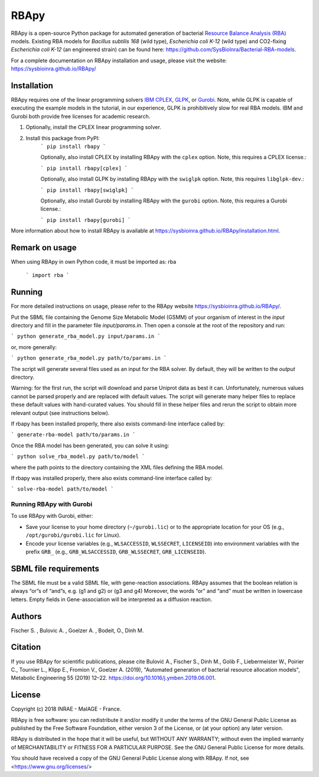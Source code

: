 RBApy
==============================

RBApy is a open-source Python package for automated generation of bacterial `Resource Balance Analysis (RBA) <https://rba.inrae.fr>`_ models.
Existing RBA models for *Bacillus subtilis 168* (wild type), *Escherichia coli K-12* (wild type) and CO2-fixing *Escherichia coli K-12* (an engineered strain) can be found here: https://github.com/SysBioInra/Bacterial-RBA-models.

For a complete documentation on RBApy installation and usage, please visit the website:
https://sysbioinra.github.io/RBApy/


Installation
-------------

RBApy requires one of the linear programming solvers `IBM CPLEX <https://www.ibm.com/analytics/cplex-optimizer>`_, `GLPK <https://www.gnu.org/software/glpk/>`_, or `Gurobi <https://www.gurobi.com/products/gurobi-optimizer/>`_. Note, while GLPK is capable of executing the example models in the tutorial, in our experience, GLPK is prohibitively slow for real RBA models. IBM and Gurobi both provide free licenses for academic research.

1. Optionally, install the CPLEX linear programming solver.

2. Install this package from PyPI:
    ```
    pip install rbapy
    ```

    Optionally, also install CPLEX by installing RBApy with the ``cplex`` option. Note, this requires a CPLEX license.:

    ```
    pip install rbapy[cplex]
    ```

    Optionally, also install GLPK by installing RBApy with the ``swiglpk`` option. Note, this requires ``libglpk-dev``.:
    
    ```
    pip install rbapy[swiglpk]
    ```

    Optionally, also install Gurobi by installing RBApy with the ``gurobi`` option. Note, this requires a Gurobi license.:

    ```
    pip install rbapy[gurobi]
    ```

More information about how to install RBApy is available at https://sysbioinra.github.io/RBApy/installation.html.

Remark on usage
---------------

When using RBApy in own Python code, it must be imported as: rba

    ```
    import rba
    ```
    
Running
-------

For more detailed instructions on usage, please refer to the RBApy website https://sysbioinra.github.io/RBApy/.

Put the SBML file containing the Genome Size Metabolic Model (GSMM) of your organism of interest in the `input` directory and fill in the
parameter file `input/params.in`. Then open a console at the root
of the repository and run:


```
python generate_rba_model.py input/params.in
```

or, more generally:


```
python generate_rba_model.py path/to/params.in
```

The script will generate several files used as an input for the RBA solver.
By default, they will be written to the `output` directory.

Warning: for the first run, the script will download and parse Uniprot data
as best it can. Unfortunately, numerous values cannot be parsed properly and
are replaced with default values. The script will generate many helper files
to replace these default values with hand-curated values. You should fill in
these helper files and rerun the script to obtain more relevant output
(see instructions below).

If rbapy has been installed properly, there also exists command-line interface called by:


```
generate-rba-model path/to/params.in
```

Once the RBA model has been generated, you can solve it using:


```
python solve_rba_model.py path/to/model
```

where the path points to the directory containing the XML files defining
the RBA model.

If rbapy was installed properly, there also exists command-line interface called by:


```
solve-rba-model path/to/model
```


Running RBApy with Gurobi
^^^^^^^^^^^^^^^^^^^^^^^^^

To use RBApy with Gurobi, either:

* Save your license to your home directory (``~/gurobi.lic``) or to the appropriate location for your OS (e.g., ``/opt/gurobi/gurobi.lic`` for Linux).
* Encode your license variables (e.g., ``WLSACCESSID``, ``WLSSECRET``, ``LICENSEID``) into environment variables with the prefix ``GRB_`` (e.g., ``GRB_WLSACCESSID``, ``GRB_WLSSECRET``, ``GRB_LICENSEID``).


SBML file requirements
----------------------

The SBML file must be a valid SBML file, with gene-reaction associations.
RBApy assumes that the boolean relation is always “or”s of “and”s, e.g. (g1 and g2) or (g3 and g4)
Moreover, the words  “or” and “and” must be written in lowercase letters.
Empty fields in Gene-association will be interpreted as a diffusion reaction.

Authors
-------

Fischer S. , Bulovic A. , Goelzer A. , Bodeit, O., Dinh M.


Citation
---------------

If you use RBApy for scientific publications, please cite Bulović A., Fischer S., Dinh M., Golib F., Liebermeister W., Poirier C., Tournier L., Klipp E., Fromion V., Goelzer A. (2019), "Automated generation of bacterial resource allocation models", Metabolic Engineering 55 (2019) 12–22. `https://doi.org/10.1016/j.ymben.2019.06.001 <https://doi.org/10.1016/j.ymben.2019.06.001>`_.


License
-------

Copyright (c) 2018 INRAE - MaIAGE - France.

RBApy is free software: you can redistribute it and/or modify
it under the terms of the GNU General Public License as published by
the Free Software Foundation, either version 3 of the License, or
(at your option) any later version.

RBApy is distributed in the hope that it will be useful,
but WITHOUT ANY WARRANTY; without even the implied warranty of
MERCHANTABILITY or FITNESS FOR A PARTICULAR PURPOSE.  See the
GNU General Public License for more details.

You should have received a copy of the GNU General Public License
along with RBApy.  If not, see <https://www.gnu.org/licenses/>


